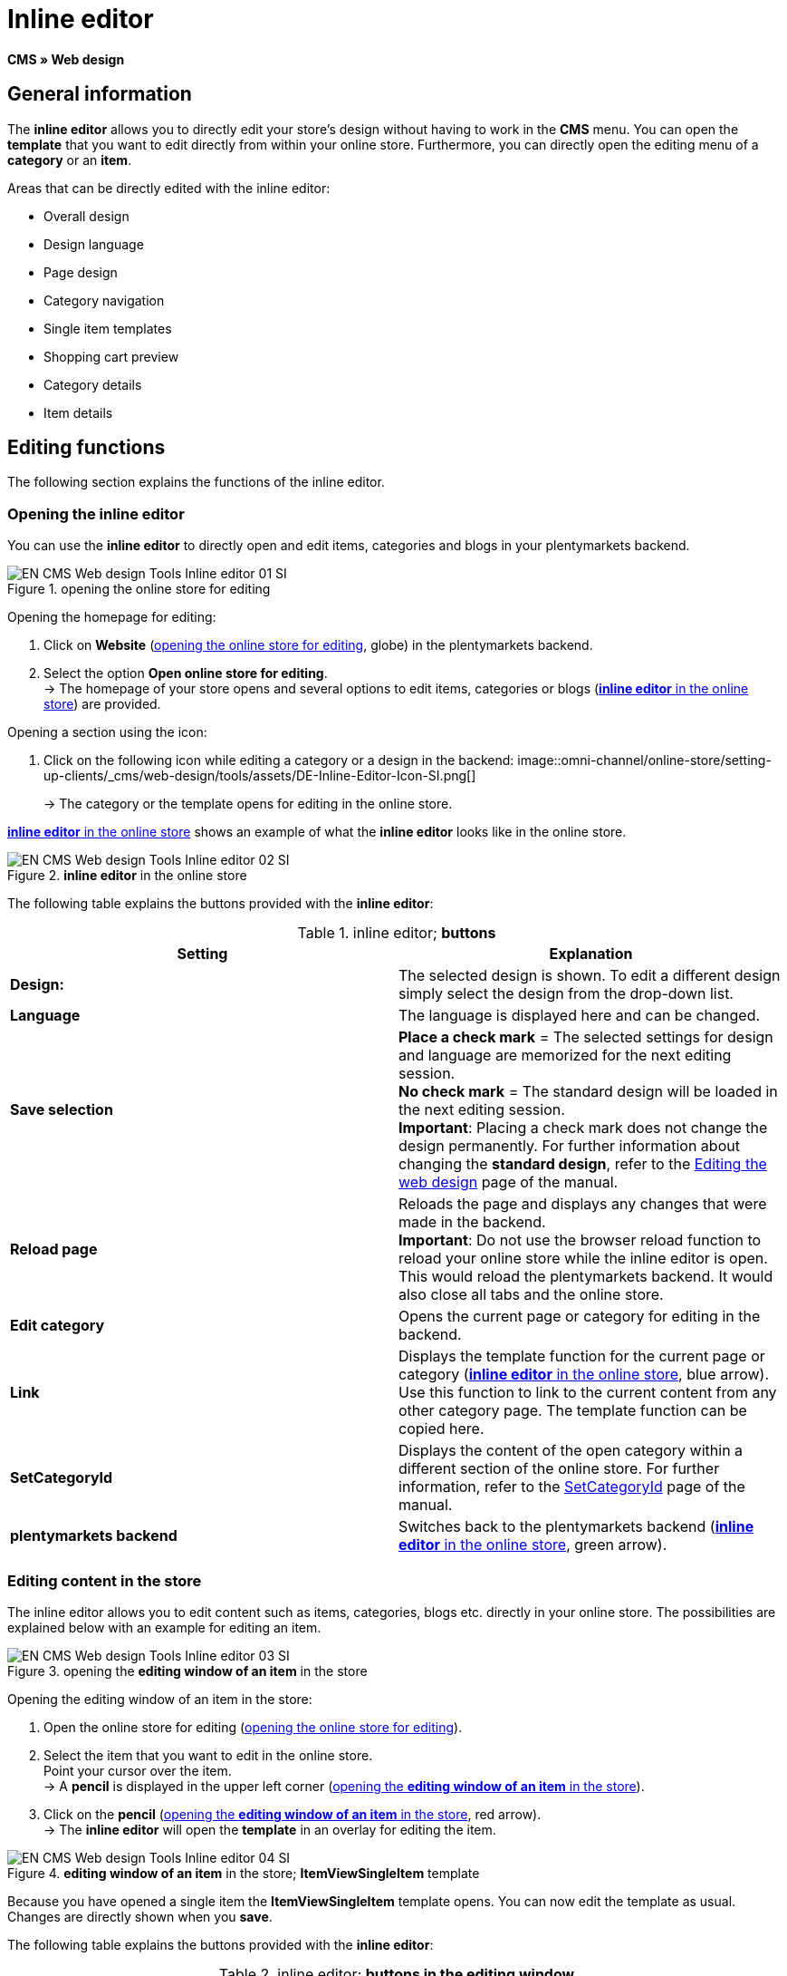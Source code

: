 = Inline editor
:lang: en
// include::{includedir}/_header.adoc[]
:position: 30

*CMS » Web design*

==  General information

The *inline editor* allows you to directly edit your store's design without having to work in the *CMS* menu. You can open the *template* that you want to edit directly from within your online store. Furthermore, you can directly open the editing menu of a *category* or an *item*.

Areas that can be directly edited with the inline editor:

*  Overall design
*  Design language
*  Page design
*  Category navigation
*  Single item templates
*  Shopping cart preview
*  Category details
*  Item details

==  Editing functions

The following section explains the functions of the inline editor.

===  Opening the inline editor

You can use the *inline editor* to directly open and edit items, categories and blogs in your plentymarkets backend.

[[image-opening-online-store-editing]]
.opening the online store for editing
image::omni-channel/online-store/setting-up-clients/_cms/web-design/tools/assets/EN-CMS-Web-design-Tools-Inline-editor-01-SI.png[]

[.instruction]
Opening the homepage for editing:

.  Click on *Website* (<<image-opening-online-store-editing>>, globe) in the plentymarkets backend.
.  Select the option *Open online store for editing*. +
→ The homepage of your store opens and several options to edit items, categories or blogs (<<image-inline-editor-online-store>>) are provided.

[.instruction]
Opening a section using the icon:

.  Click on the following icon while editing a category or a design in the backend: image::omni-channel/online-store/setting-up-clients/_cms/web-design/tools/assets/DE-Inline-Editor-Icon-SI.png[]
+
→ The category or the template opens for editing in the online store.

<<image-inline-editor-online-store>> shows an example of what the *inline editor* looks like in the online store.

[[image-inline-editor-online-store]]
.*inline editor* in the online store
image::omni-channel/online-store/setting-up-clients/_cms/web-design/tools/assets/EN-CMS-Web-design-Tools-Inline-editor-02-SI.png[]

The following table explains the buttons provided with the *inline editor*:

.inline editor; *buttons*
[cols="a,a"]
|====
| Setting | Explanation

|*Design:*
| The selected design is shown. To edit a different design simply select the design from the drop-down list.

|*Language*
| The language is displayed here and can be changed.

|*Save selection*
|*Place a check mark* = The selected settings for design and language are memorized for the next editing session. +
*No check mark* = The standard design will be loaded in the next editing session. +
*Important*: Placing a check mark does not change the design permanently. For further information about changing the *standard design*, refer to the <<omni-channel/online-store/_cms/web-design/editing-the-web-design#4, Editing the web design>> page of the manual.

|*Reload page*
| Reloads the page and displays any changes that were made in the backend. +
*Important*: Do not use the browser reload function to reload your online store while the inline editor is open. This would reload the plentymarkets backend. It would also close all tabs and the online store.

|*Edit category*
| Opens the current page or category for editing in the backend.

|*Link*
| Displays the template function for the current page or category (<<image-inline-editor-online-store>>, blue arrow). Use this function to link to the current content from any other category page. The template function can be copied here.

|*SetCategoryId*
| Displays the content of the open category within a different section of the online store. For further information, refer to the <<omni-channel/online-store/cms-syntax#web-design-pagedesign-setcategoryid, SetCategoryId>> page of the manual.

|*plentymarkets backend*
| Switches back to the plentymarkets backend (<<image-inline-editor-online-store>>, green arrow).
|====


===  Editing content in the store

The inline editor allows you to edit content such as items, categories, blogs etc. directly in your online store. The possibilities are explained below with an example for editing an item.

[[image-opening-editing-window-online-store]]
.opening the *editing window of an item* in the store
image::omni-channel/online-store/setting-up-clients/_cms/web-design/tools/assets/EN-CMS-Web-design-Tools-Inline-editor-03-SI.png[]

[.instruction]
Opening the editing window of an item in the store:

.  Open the online store for editing (<<image-opening-online-store-editing>>).
.  Select the item that you want to edit in the online store. +
Point your cursor over the item. +
→ A *pencil* is displayed in the upper left corner (<<image-opening-editing-window-online-store>>).
.  Click on the *pencil* (<<image-opening-editing-window-online-store>>, red arrow). +
→ The *inline editor* will open the *template* in an overlay for editing the item.

.*editing window of an item* in the store; *ItemViewSingleItem* template
image::omni-channel/online-store/setting-up-clients/_cms/web-design/tools/assets/EN-CMS-Web-design-Tools-Inline-editor-04-SI.png[]

Because you have opened a single item the *ItemViewSingleItem* template opens. You can now edit the template as usual. Changes are directly shown when you *save*.

The following table explains the buttons provided with the *inline editor*:

.inline editor; *buttons in the editing window*
[cols="a,a"]
|====
| Setting | Explanation

|*Save*
| Saves template changes. This button is not activated until changes have been made.

|*Template variables and template functions*
| Opens a list of all the template variables and template functions that are available in the system. They can be found by the menus and can then be copied into the template.

|*Apply template*
| Applies the template to another language. For further information, refer to the <<omni-channel/online-store/_cms/web-design/user-interface#2-3, User interface>> page of the manual.

|*Set up editor*
| Opens a window to set up the editor. Place check marks to choose whether *control characters* should be displayed and whether *spaces should be displayed instead of tabs*.
|====

===  Opening the item editing window from the online store

If you do not want to edit the item or category directly in the online store, then you can also open the editing window in your plentymarkets system.

[[image-opening-back-end-editing]]
.opening the *back end editing window* from the online store
image::omni-channel/online-store/setting-up-clients/_cms/web-design/tools/assets/EN-CMS-Web-design-Tools-Inline-editor-05-SI.png[]

[.instruction]
Opening the backend editing window from the store:

.  Open the store and find the item that you want to edit.
.  Click on the button that shows the *name of the item* (<<image-opening-back-end-editing>>, blue arrow) or on the button that shows the *name of the category* (<<image-opening-back-end-editing>>, green arrow). +
→ The item or category will be opened in your plentymarkets system and can be edited.
